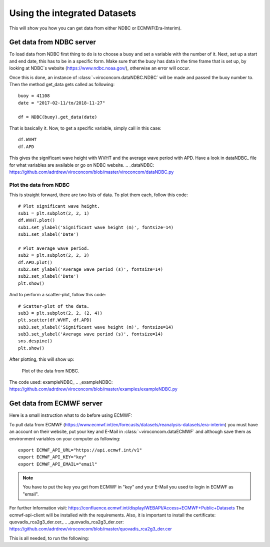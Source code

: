 *****************************
Using the integrated Datasets
*****************************
This will show you how you can get data from either NDBC or ECMWF(Era-Interim).

Get data from NDBC server
=========================

To load data from NDBC first thing to do is to choose a buoy and set a variable with the number of it.
Next, set up a start and end date, this has to be in a specific form. Make sure that the buoy has data in the time frame
that is set up, by looking at NDBC`s website (https://www.ndbc.noaa.gov/), otherwise an error will occur.

Once this is done, an instance of :class:`~viroconcom.dataNDBC.NDBC` will be made and passed the buoy number to.
Then the method get_data gets called as following::

    buoy = 41108
    date = "2017-02-11/to/2018-11-27"

    df = NDBC(buoy).get_data(date)

That is basically it. Now, to get a specific variable, simply call in this case::

    df.WVHT
    df.APD

This gives the significant wave height with WVHT and the average wave period with APD.
Have a look in dataNDBC_ file for what variables are available or go on NDBC website.
.. _dataNDBC: https://github.com/adrdrew/viroconcom/blob/master/viroconcom/dataNDBC.py


Plot the data from NDBC
-----------------------
This is straight forward, there are two lists of data.
To plot them each, follow this code::

    # Plot significant wave height.
    sub1 = plt.subplot(2, 2, 1)
    df.WVHT.plot()
    sub1.set_ylabel('Significant wave height (m)', fontsize=14)
    sub1.set_xlabel('Date')

    # Plot average wave period.
    sub2 = plt.subplot(2, 2, 3)
    df.APD.plot()
    sub2.set_ylabel('Average wave period (s)', fontsize=14)
    sub2.set_xlabel('Date')
    plt.show()

And to perform a scatter-plot, follow this code::

    # Scatter-plot of the data.
    sub3 = plt.subplot(2, 2, (2, 4))
    plt.scatter(df.WVHT, df.APD)
    sub3.set_xlabel('Significant wave height (m)', fontsize=14)
    sub3.set_ylabel('Average wave period (s)', fontsize=14)
    sns.despine()
    plt.show()

After plotting, this will show up:

.. figure:: exampleNDBC.png
    :scale: 50 %
    :alt: example data plot

    Plot of the data from NDBC.

The code used: exampleNDBC_
.. _exampleNDBC: https://github.com/adrdrew/viroconcom/blob/master/examples/exampleNDBC.py


Get data from ECMWF server
==========================

Here is a small instruction what to do before using ECMWF:

To pull data from ECMWF (https://www.ecmwf.int/en/forecasts/datasets/reanalysis-datasets/era-interim) you must have
an account on their website, put your key and E-Mail in :class:`~viroconcom.dataECMWF` and although save them as
environment variables on your computer as following::

    export ECMWF_API_URL="https://api.ecmwf.int/v1"
    export ECMWF_API_KEY="key"
    export ECMWF_API_EMAIL="email"

.. note::

    You have to put the key you get from ECMWF in "key" and your E-Mail you used to login in ECMWF as "email".

For further Information visit: https://confluence.ecmwf.int/display/WEBAPI/Access+ECMWF+Public+Datasets
The ecmwf-api-client will be installed with the requirements. Also, it is important to install the
certificate: quovadis_rca2g3_der.cer_
.. _quovadis_rca2g3_der.cer: https://github.com/adrdrew/viroconcom/blob/master/quovadis_rca2g3_der.cer

This is all needed, to run the following:




